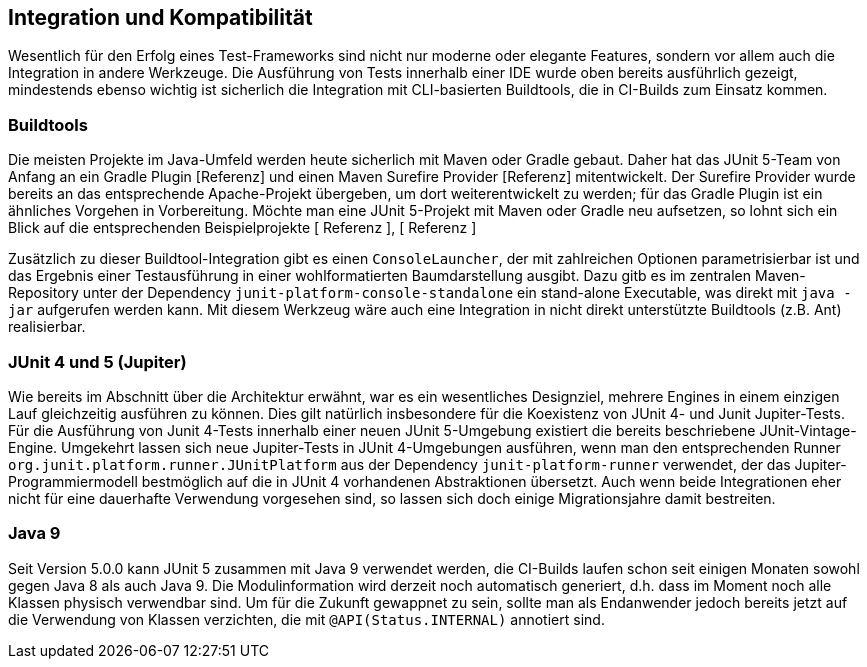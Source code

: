 

== Integration und Kompatibilität

Wesentlich für den Erfolg eines Test-Frameworks sind nicht nur moderne oder elegante Features,
sondern vor allem auch die Integration in andere Werkzeuge.
Die Ausführung von Tests innerhalb einer IDE wurde oben bereits ausführlich gezeigt,
mindestends ebenso wichtig ist sicherlich die Integration mit CLI-basierten Buildtools,
die in CI-Builds zum Einsatz kommen.

=== Buildtools

Die meisten Projekte im Java-Umfeld werden heute sicherlich mit Maven oder Gradle gebaut.
Daher hat das JUnit 5-Team von Anfang an ein Gradle Plugin [Referenz]
und einen Maven Surefire Provider [Referenz] mitentwickelt.
Der Surefire Provider wurde bereits an das entsprechende Apache-Projekt übergeben,
um dort weiterentwickelt zu werden;
für das Gradle Plugin ist ein ähnliches Vorgehen in Vorbereitung.
Möchte man eine JUnit 5-Projekt mit Maven oder Gradle neu aufsetzen,
so lohnt sich ein Blick auf die entsprechenden Beispielprojekte
[   Referenz   ], [   Referenz   ]

// - Gradle: https://github.com/junit-team/junit5-samples/tree/master/junit5-vanilla-gradle
// - Maven: https://github.com/junit-team/junit5-samples/tree/master/junit5-vanilla-maven

Zusätzlich zu dieser Buildtool-Integration gibt es einen `ConsoleLauncher`,
der mit zahlreichen Optionen parametrisierbar ist
und das Ergebnis einer Testausführung in einer wohlformatierten Baumdarstellung ausgibt.
Dazu gitb es im zentralen Maven-Repository unter der Dependency `junit-platform-console-standalone`
ein stand-alone Executable, was direkt mit `java -jar` aufgerufen werden kann.
Mit diesem Werkzeug wäre auch eine Integration in nicht direkt unterstützte Buildtools (z.B. Ant) realisierbar.


=== JUnit 4 und 5 (Jupiter)

Wie bereits im Abschnitt über die Architektur erwähnt,
war es ein wesentliches Designziel,
mehrere Engines in einem einzigen Lauf gleichzeitig ausführen zu können.
Dies gilt natürlich insbesondere für die Koexistenz von JUnit 4- und Junit Jupiter-Tests.
Für die Ausführung von Junit 4-Tests innerhalb einer neuen JUnit 5-Umgebung
existiert die bereits beschriebene JUnit-Vintage-Engine.
Umgekehrt lassen sich neue Jupiter-Tests in JUnit 4-Umgebungen ausführen,
wenn man den entsprechenden Runner
`org.junit.platform.runner.JUnitPlatform`
aus der Dependency
`junit-platform-runner`
verwendet,
der das Jupiter-Programmiermodell bestmöglich auf die in JUnit 4 vorhandenen Abstraktionen übersetzt.
Auch wenn beide Integrationen eher nicht
für eine dauerhafte Verwendung vorgesehen sind,
so lassen sich doch einige Migrationsjahre damit bestreiten.


=== Java 9


Seit Version 5.0.0 kann JUnit 5 zusammen mit Java 9 verwendet werden,
die CI-Builds laufen schon seit einigen Monaten sowohl gegen Java 8 als auch Java 9.
Die Modulinformation wird derzeit noch automatisch generiert,
d.h. dass im Moment noch alle Klassen physisch verwendbar sind.
Um für die Zukunft gewappnet zu sein,
sollte man als Endanwender jedoch bereits jetzt auf die Verwendung von Klassen verzichten,
die mit `@API(Status.INTERNAL)` annotiert sind.

